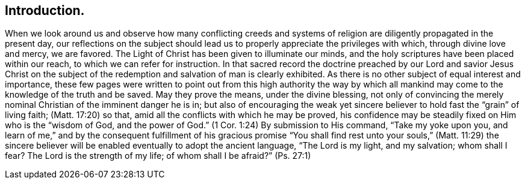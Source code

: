 == Introduction.

When we look around us
and observe how many conflicting creeds and systems of
religion are diligently propagated in the present day,
our reflections on the subject should lead us to
properly appreciate the privileges with which,
through divine love and mercy, we are favored.
The Light of Christ has been given to illuminate our minds,
and the holy scriptures have been placed within our reach,
to which we can refer for instruction.
In that sacred record the doctrine preached by our Lord and savior Jesus Christ
on the subject of the redemption and salvation of man is clearly exhibited.
As there is no other subject of equal interest and importance,
these few pages were written to point out from this high authority the way by which
all mankind may come to the knowledge of the truth and be saved.
May they prove the means, under the divine blessing,
not only of convincing the merely nominal Christian of the imminent danger he is in;
but also of encouraging the weak yet sincere believer
to hold fast the "`grain`" of living faith; (Matt. 17:20) so that,
amid all the conflicts with which he may be proved,
his confidence may be steadily fixed on Him who is the "`wisdom of God,
and the power of God.`" (1 Cor. 1:24)
By submission to His command, "`Take my yoke upon you,
and learn of me,`" and by the consequent fulfillment of his gracious promise
"`You shall find rest unto your souls,`" (Matt. 11:29) the sincere
believer will be enabled eventually to adopt the ancient language,
"`The Lord is my light, and my salvation;
whom shall I fear? The Lord is the strength of my life;
of whom shall I be afraid?`" (Ps. 27:1)
